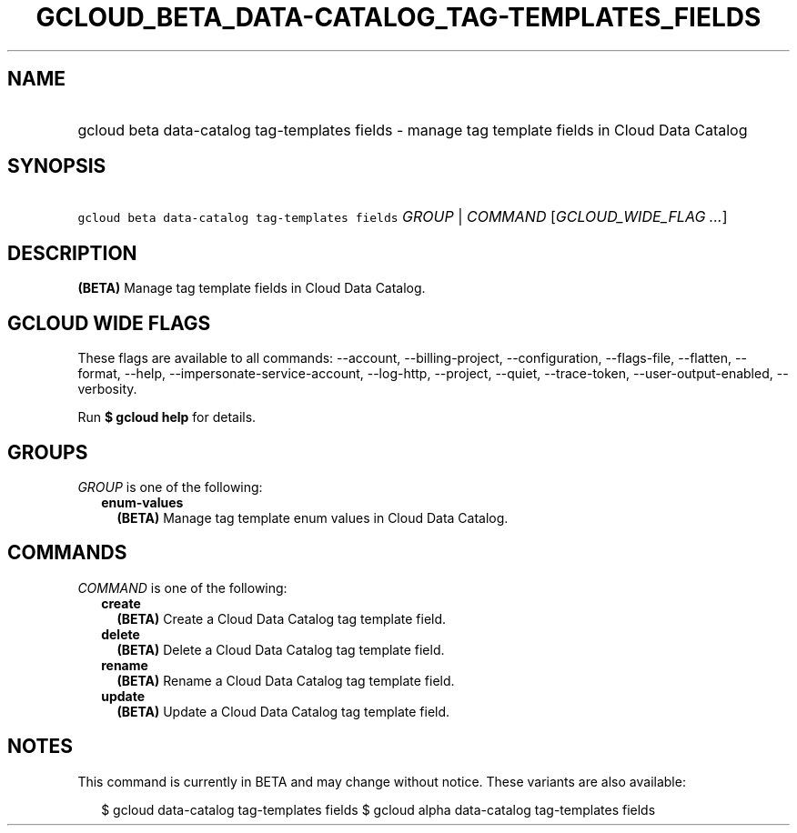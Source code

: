 
.TH "GCLOUD_BETA_DATA\-CATALOG_TAG\-TEMPLATES_FIELDS" 1



.SH "NAME"
.HP
gcloud beta data\-catalog tag\-templates fields \- manage tag template fields in Cloud Data Catalog



.SH "SYNOPSIS"
.HP
\f5gcloud beta data\-catalog tag\-templates fields\fR \fIGROUP\fR | \fICOMMAND\fR [\fIGCLOUD_WIDE_FLAG\ ...\fR]



.SH "DESCRIPTION"

\fB(BETA)\fR Manage tag template fields in Cloud Data Catalog.



.SH "GCLOUD WIDE FLAGS"

These flags are available to all commands: \-\-account, \-\-billing\-project,
\-\-configuration, \-\-flags\-file, \-\-flatten, \-\-format, \-\-help,
\-\-impersonate\-service\-account, \-\-log\-http, \-\-project, \-\-quiet,
\-\-trace\-token, \-\-user\-output\-enabled, \-\-verbosity.

Run \fB$ gcloud help\fR for details.



.SH "GROUPS"

\f5\fIGROUP\fR\fR is one of the following:

.RS 2m
.TP 2m
\fBenum\-values\fR
\fB(BETA)\fR Manage tag template enum values in Cloud Data Catalog.


.RE
.sp

.SH "COMMANDS"

\f5\fICOMMAND\fR\fR is one of the following:

.RS 2m
.TP 2m
\fBcreate\fR
\fB(BETA)\fR Create a Cloud Data Catalog tag template field.

.TP 2m
\fBdelete\fR
\fB(BETA)\fR Delete a Cloud Data Catalog tag template field.

.TP 2m
\fBrename\fR
\fB(BETA)\fR Rename a Cloud Data Catalog tag template field.

.TP 2m
\fBupdate\fR
\fB(BETA)\fR Update a Cloud Data Catalog tag template field.


.RE
.sp

.SH "NOTES"

This command is currently in BETA and may change without notice. These variants
are also available:

.RS 2m
$ gcloud data\-catalog tag\-templates fields
$ gcloud alpha data\-catalog tag\-templates fields
.RE

